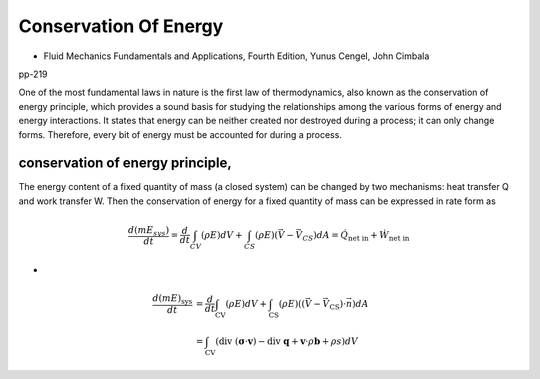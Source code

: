 Conservation Of Energy
==================================

- Fluid Mechanics Fundamentals and Applications, Fourth Edition, Yunus Cengel, John Cimbala

pp-219

One of the most fundamental laws in nature is the first law of thermodynamics,
also known as the conservation of energy principle, which provides a
sound basis for studying the relationships among the various forms of
energy and energy interactions. It states that energy can be neither created
nor destroyed during a process; it can only change forms. Therefore, every
bit of energy must be accounted for during a process.

conservation of energy principle, 
``````````````````````````````````````````

The energy content of a fixed quantity of mass (a closed system) can be
changed by two mechanisms: heat transfer Q and work transfer W. Then the
conservation of energy for a fixed quantity of mass can be expressed in rate
form as 

.. math::
  \cfrac{d({m}E_{sys})}{dt}=\cfrac{d}{dt}\int_{CV}(\rho E)dV+\int_{CS}(\rho E)(\vec{V}-\vec{V}_{CS})dA=\dot{Q}_{\text{net in}}+\dot{W}_{\text{net in}}
  
-

.. math::
  \begin{align}
  \frac{d ({m}  E)_{\mathrm{sys}}}{d t} & = \frac{d}{d t}\int_{\mathrm{CV}}(\rho E)dV +\int_{\mathrm{CS}} (\rho E) ((\vec{V}-\vec{V}_{\text{CS}}) \cdot \vec{n}) d A \\
  & = \int_{\mathrm{CV}} (\text{div }(\boldsymbol{\sigma}\cdot\mathbf{v})-\text{div }\mathbf{ q}+\mathbf{v}\cdot\rho \mathbf{b}+\rho s) d V
  \end{align}